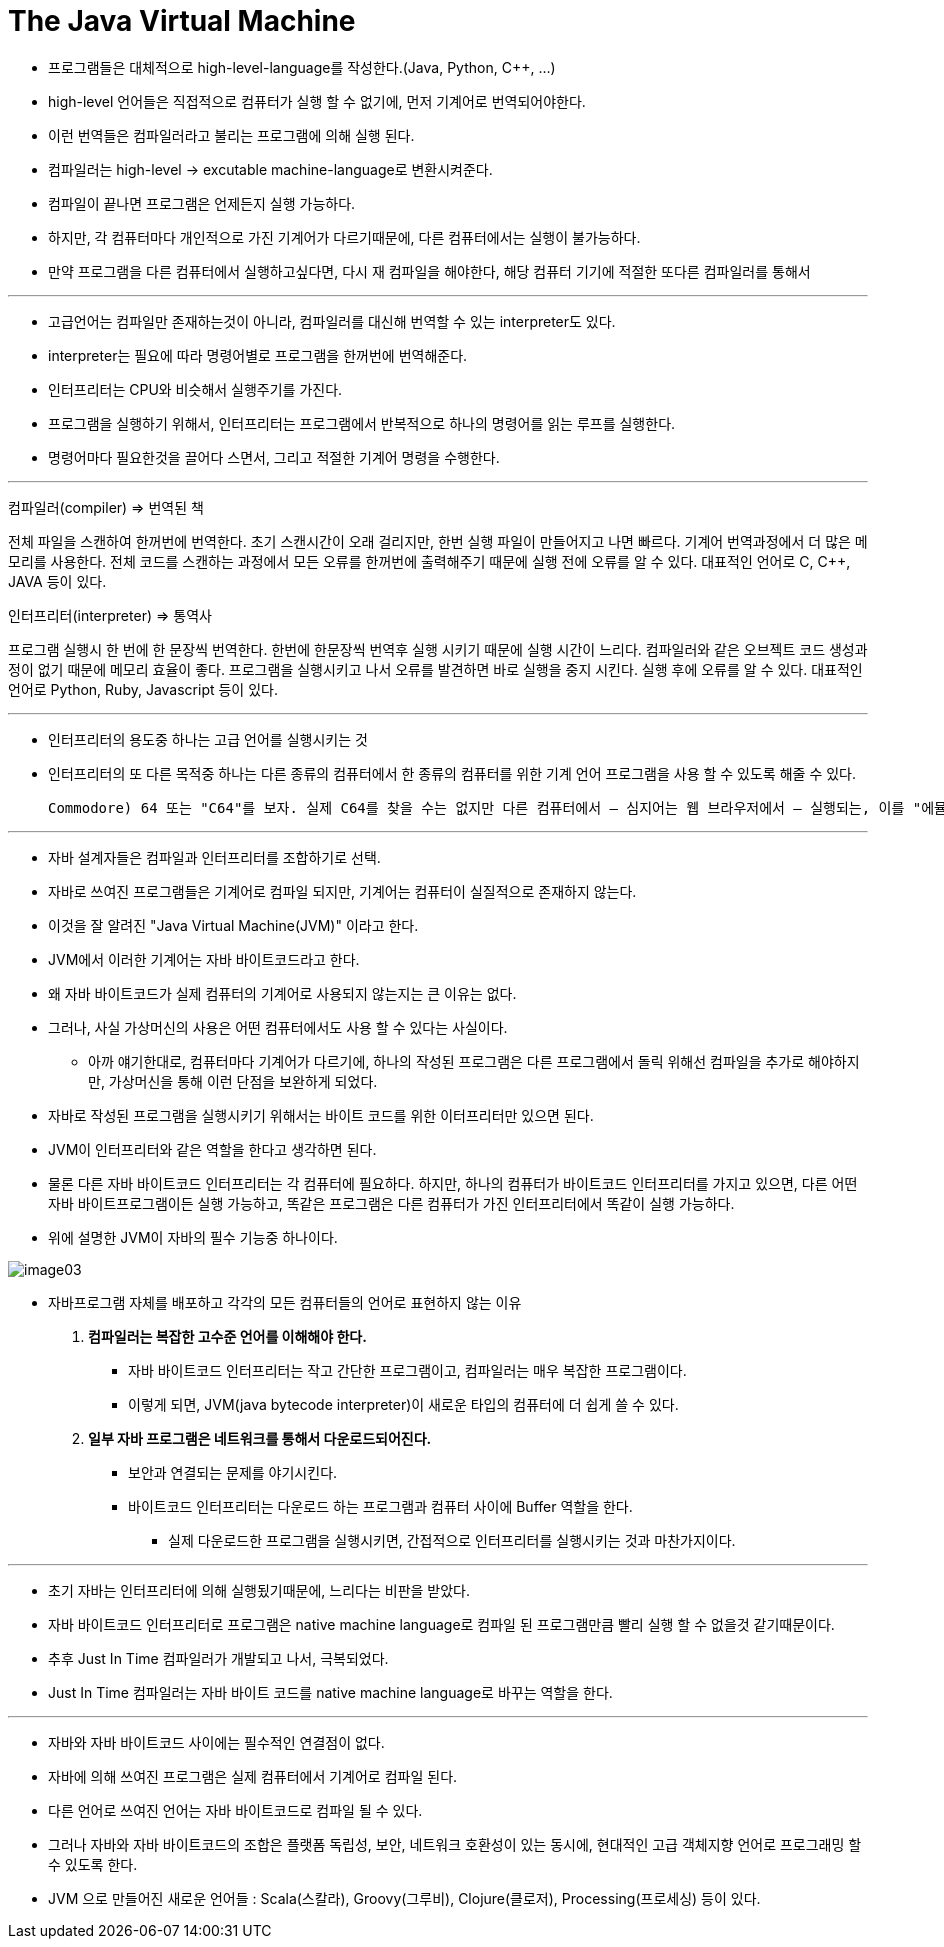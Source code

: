 = The Java Virtual Machine

* 프로그램들은 대체적으로 high-level-language를 작성한다.(Java, Python, C++, ...)

* high-level 언어들은 직접적으로 컴퓨터가 실행 할 수 없기에, 먼저 기계어로 번역되어야한다.

* 이런 번역들은 컴파일러라고 불리는 프로그램에 의해 실행 된다.

* 컴파일러는  high-level -> excutable machine-language로 변환시켜준다.

* 컴파일이 끝나면 프로그램은 언제든지 실행 가능하다.

* 하지만, 각 컴퓨터마다 개인적으로 가진 기계어가 다르기때문에, 다른 컴퓨터에서는 실행이 불가능하다.

* 만약 프로그램을 다른 컴퓨터에서 실행하고싶다면, 다시 재 컴파일을 해야한다, 해당 컴퓨터 기기에 적절한 또다른 컴파일러를 통해서

---

* 고급언어는 컴파일만 존재하는것이 아니라, 컴파일러를 대신해 번역할 수 있는 interpreter도 있다.

* interpreter는 필요에 따라 명령어별로 프로그램을 한꺼번에 번역해준다.

* 인터프리터는 CPU와 비슷해서 실행주기를 가진다.

* 프로그램을 실행하기 위해서, 인터프리터는 프로그램에서 반복적으로 하나의 명령어를 읽는 루프를 실행한다.

* 명령어마다 필요한것을 끌어다 스면서, 그리고 적절한 기계어 명령을 수행한다.

---
컴파일러(compiler) => 번역된 책

전체 파일을 스캔하여 한꺼번에 번역한다.
초기 스캔시간이 오래 걸리지만, 한번 실행 파일이 만들어지고 나면 빠르다.
기계어 번역과정에서 더 많은 메모리를 사용한다.
전체 코드를 스캔하는 과정에서 모든 오류를 한꺼번에 출력해주기 때문에 실행 전에 오류를 알 수 있다.
대표적인 언어로 C, C++, JAVA 등이 있다.

인터프리터(interpreter) => 통역사

프로그램 실행시 한 번에 한 문장씩 번역한다.
한번에 한문장씩 번역후 실행 시키기 때문에 실행 시간이 느리다.
컴파일러와 같은 오브젝트 코드 생성과정이 없기 때문에 메모리 효율이 좋다.
프로그램을 실행시키고 나서 오류를 발견하면 바로 실행을 중지 시킨다. 실행 후에 오류를 알 수 있다.
대표적인 언어로 Python, Ruby, Javascript 등이 있다.

---

* 인터프리터의 용도중 하나는 고급 언어를 실행시키는 것

* 인터프리터의 또 다른 목적중 하나는 다른 종류의 컴퓨터에서 한 종류의 컴퓨터를 위한 기계 언어 프로그램을 사용 할 수 있도록 해줄 수 있다.

 Commodore) 64 또는 "C64"를 보자. 실제 C64를 찾을 수는 없지만 다른 컴퓨터에서 — 심지어는 웹 브라우저에서 — 실행되는, 이를 "에뮬레이트(emulate)" 하는 프로그램을 찾을 수 있다. 그러한 에뮬레이터는 C64 기계 언어의 인터프리터 역할을 함으로써 C64 프로그램을 실행할 수 있다.

---

* 자바 설계자들은 컴파일과 인터프리터를 조합하기로 선택.

* 자바로 쓰여진 프로그램들은 기계어로 컴파일 되지만, 기계어는 컴퓨터이 실질적으로 존재하지 않는다.

* 이것을 잘 알려진 "Java Virtual Machine(JVM)" 이라고 한다.

* JVM에서 이러한 기계어는 자바 바이트코드라고 한다.

* 왜 자바 바이트코드가 실제 컴퓨터의 기계어로 사용되지 않는지는 큰 이유는 없다.

* 그러나, 사실 가상머신의 사용은 어떤 컴퓨터에서도 사용 할 수 있다는 사실이다.

** 아까 얘기한대로, 컴퓨터마다 기계어가 다르기에, 하나의 작성된 프로그램은 다른 프로그램에서 돌릭 위해선
컴파일을 추가로 해야하지만, 가상머신을 통해 이런 단점을 보완하게 되었다.

* 자바로 작성된 프로그램을 실행시키기 위해서는 바이트 코드를 위한 이터프리터만 있으면 된다.

* JVM이 인터프리터와 같은 역할을 한다고 생각하면 된다.

* 물론 다른 자바 바이트코드 인터프리터는 각 컴퓨터에 필요하다. 하지만, 하나의 컴퓨터가 바이트코드 인터프리터를 가지고 있으면, 다른 어떤 자바 바이트프로그램이든 실행 가능하고, 똑같은 프로그램은 다른 컴퓨터가 가진 인터프리터에서 똑같이 실행 가능하다.

* 위에 설명한 JVM이 자바의 필수 기능중 하나이다.

image:images/image03.png[]

* 자바프로그램 자체를 배포하고 각각의 모든 컴퓨터들의 언어로 표현하지 않는 이유

. ** 컴파일러는 복잡한 고수준 언어를 이해해야 한다. **

** 자바 바이트코드 인터프리터는 작고 간단한 프로그램이고, 컴파일러는 매우 복잡한 프로그램이다.

** 이렇게 되면, JVM(java bytecode interpreter)이 새로운 타입의 컴퓨터에 더 쉽게 쓸 수 있다.


. ** 일부 자바 프로그램은 네트워크를 통해서 다운로드되어진다. **

** 보안과 연결되는 문제를 야기시킨다.

** 바이트코드 인터프리터는 다운로드 하는 프로그램과 컴퓨터 사이에 Buffer 역할을 한다.

*** 실제 다운로드한 프로그램을 실행시키면, 간접적으로 인터프리터를 실행시키는 것과 마찬가지이다.

---

* 초기 자바는 인터프리터에 의해 실행됬기때문에, 느리다는 비판을 받았다.

* 자바 바이트코드 인터프리터로 프로그램은 native machine language로 컴파일 된 프로그램만큼 빨리 실행 할 수 없을것 같기때문이다.

* 추후 Just In Time 컴파일러가 개발되고 나서, 극복되었다.

* Just In Time 컴파일러는 자바 바이트 코드를 native machine language로 바꾸는 역할을 한다.

---

* 자바와 자바 바이트코드 사이에는 필수적인 연결점이 없다.

* 자바에 의해 쓰여진 프로그램은 실제 컴퓨터에서 기계어로 컴파일 된다.

* 다른 언어로 쓰여진 언어는 자바 바이트코드로 컴파일 될 수 있다.

* 그러나 자바와 자바 바이트코드의 조합은 플랫폼 독립성, 보안, 네트워크 호환성이 있는 동시에, 현대적인 고급 객체지향 언어로 프로그래밍 할 수 있도록 한다.

* JVM 으로 만들어진 새로운 언어들 : Scala(스칼라), Groovy(그루비), Clojure(클로저), Processing(프로세싱) 등이 있다.



